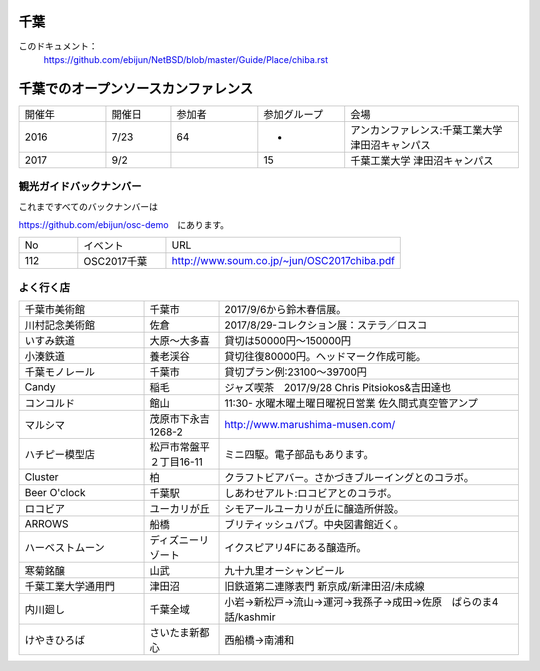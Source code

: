.. 
 Copyright (c) 2017 Jun Ebihara All rights reserved.
 Redistribution and use in source and binary forms, with or without
 modification, are permitted provided that the following conditions
 are met:
 1. Redistributions of source code must retain the above copyright
    notice, this list of conditions and the following disclaimer.
 2. Redistributions in binary form must reproduce the above copyright
    notice, this list of conditions and the following disclaimer in the
    documentation and/or other materials provided with the distribution.
 THIS SOFTWARE IS PROVIDED BY THE AUTHOR ``AS IS'' AND ANY EXPRESS OR
 IMPLIED WARRANTIES, INCLUDING, BUT NOT LIMITED TO, THE IMPLIED WARRANTIES
 OF MERCHANTABILITY AND FITNESS FOR A PARTICULAR PURPOSE ARE DISCLAIMED.
 IN NO EVENT SHALL THE AUTHOR BE LIABLE FOR ANY DIRECT, INDIRECT,
 INCIDENTAL, SPECIAL, EXEMPLARY, OR CONSEQUENTIAL DAMAGES (INCLUDING, BUT
 NOT LIMITED TO, PROCUREMENT OF SUBSTITUTE GOODS OR SERVICES; LOSS OF USE,
 DATA, OR PROFITS; OR BUSINESS INTERRUPTION) HOWEVER CAUSED AND ON ANY
 THEORY OF LIABILITY, WHETHER IN CONTRACT, STRICT LIABILITY, OR TORT
 (INCLUDING NEGLIGENCE OR OTHERWISE) ARISING IN ANY WAY OUT OF THE USE OF
 THIS SOFTWARE, EVEN IF ADVISED OF THE POSSIBILITY OF SUCH DAMAGE.


千葉
-------

このドキュメント：
 https://github.com/ebijun/NetBSD/blob/master/Guide/Place/chiba.rst

千葉でのオープンソースカンファレンス
-------------------------------------
.. Github/NetBSD/Guide/OSC/OSC100.csv 更新

.. csv-table::
 :widths: 20 15 20 20 40

 開催年,開催日,参加者,参加グループ,会場
 2016,7/23,64,-,アンカンファレンス:千葉工業大学 津田沼キャンパス 
 2017,9/2,,15,千葉工業大学 津田沼キャンパス

観光ガイドバックナンバー
~~~~~~~~~~~~~~~~~~~~~~~~~~~~~~~~~~~~

これまですべてのバックナンバーは

https://github.com/ebijun/osc-demo　にあります。

.. csv-table::
 :widths: 20 30 80

 No,イベント,URL
 112,OSC2017千葉, http://www.soum.co.jp/~jun/OSC2017chiba.pdf

よく行く店
~~~~~~~~~~~~~~

.. csv-table::
 :widths: 25 15 60

 千葉市美術館,千葉市,2017/9/6から鈴木春信展。
 川村記念美術館,佐倉,2017/8/29-コレクション展：ステラ／ロスコ
 いすみ鉄道,大原〜大多喜,貸切は50000円〜150000円
 小湊鉄道,養老渓谷,貸切往復80000円。ヘッドマーク作成可能。
 千葉モノレール,千葉市,貸切プラン例:23100～39700円
 Candy,稲毛,ジャズ喫茶　2017/9/28 Chris Pitsiokos&吉田達也
 コンコルド,館山,11:30- 水曜木曜土曜日曜祝日営業 佐久間式真空管アンプ
 マルシマ,茂原市下永吉1268-2,http://www.marushima-musen.com/
 ハチピー模型店,松戸市常盤平２丁目16-11,ミニ四駆。電子部品もあります。
 Cluster,柏,クラフトビアバー。さかづきブルーイングとのコラボ。
 Beer O'clock,千葉駅,しあわせアルト:ロコビアとのコラボ。
 ロコビア,ユーカリが丘,シモアールユーカリが丘に醸造所併設。
 ARROWS,船橋,ブリティッシュパブ。中央図書館近く。
 ハーベストムーン,ディズニーリゾート,イクスピアリ4Fにある醸造所。
 寒菊銘醸,山武,九十九里オーシャンビール
 千葉工業大学通用門,津田沼,旧鉄道第二連隊表門 新京成/新津田沼/未成線
 内川廻し,千葉全域,小岩→新松戸→流山→運河→我孫子→成田→佐原　ぱらのま4話/kashmir
 けやきひろば,さいたま新都心,西船橋→南浦和
